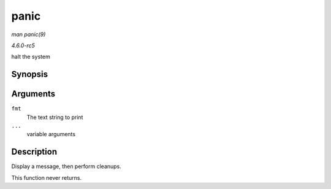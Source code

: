 .. -*- coding: utf-8; mode: rst -*-

.. _API-panic:

=====
panic
=====

*man panic(9)*

*4.6.0-rc5*

halt the system


Synopsis
========

.. c:function:: void panic( const char * fmt, ... )

Arguments
=========

``fmt``
    The text string to print

``...``
    variable arguments


Description
===========

Display a message, then perform cleanups.

This function never returns.


.. ------------------------------------------------------------------------------
.. This file was automatically converted from DocBook-XML with the dbxml
.. library (https://github.com/return42/sphkerneldoc). The origin XML comes
.. from the linux kernel, refer to:
..
.. * https://github.com/torvalds/linux/tree/master/Documentation/DocBook
.. ------------------------------------------------------------------------------
